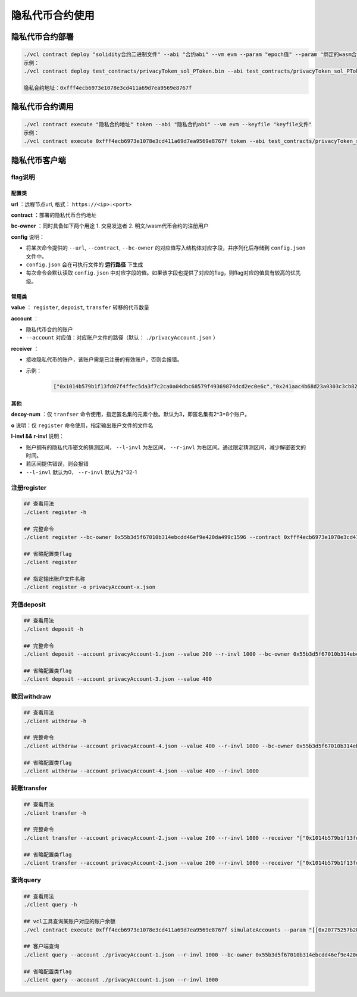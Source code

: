 ====================
隐私代币合约使用
====================

隐私代币合约部署
==================

.. code:: bash

   ./vcl contract deploy "solidity合约二进制文件" --abi "合约abi" --vm evm --param "epoch值" --param "绑定的wasm合约地址" --keyfile "keyfile文件"
   示例：
   ./vcl contract deploy test_contracts/privacyToken_sol_PToken.bin --abi test_contracts/privacyToken_sol_PToken.abi --vm evm --param 3 --param 0xbc74aca12aa33c4b0f51a8dc92a00d0c3699db6f --keyfile ../conf/keyfile.json

   隐私合约地址：0xfff4ecb6973e1078e3cd411a69d7ea9569e8767f

隐私代币合约调用
==================

.. code:: bash

   ./vcl contract execute "隐私合约地址" token --abi "隐私合约abi" --vm evm --keyfile "keyfile文件"
   示例：
   ./vcl contract execute 0xfff4ecb6973e1078e3cd411a69d7ea9569e8767f token --abi test_contracts/privacyToken_sol_PToken.abi --vm evm --keyfile ../conf/keyfile.json

隐私代币客户端
=================

flag说明
^^^^^^^^^

配置类
-------

**url** ：远程节点url, 格式： ``https://<ip>:<port>``

**contract** ：部署的隐私代币合约地址

**bc-owner** ：同时具备如下两个用途 1. 交易发送者 2. 明文/wasm代币合约的注册用户

**config** 说明：

-  将某次命令提供的 ``--url``, ``--contract``, ``--bc-owner`` 的对应值写入结构体对应字段，并序列化后存储到 ``config.json`` 文件中。
-  ``config.json`` 会在可执行文件的 **运行路径** 下生成
-  每次命令会默认读取 ``config.json`` 中对应字段的值。如果该字段也提供了对应的flag，则flag对应的值具有较高的优先级。

常用类
--------

**value** ： ``register``, ``depoist``, ``transfer`` 转移的代币数量

**account** ：

-  隐私代币合约的账户
-  ``--account`` 对应值：对应账户文件的路径（默认： ``./privacyAccount.json`` ）

**receiver** ：

-  接收隐私代币的账户，该账户需是已注册的有效账户，否则会报错。
-  示例： 

    .. code:: console

        ["0x1014b579b1f13fd07f4ffec5da3f7c2ca0a04dbc68579f49369874dcd2ec0e6c","0x241aac4b68d23a0303c3cb82a8ae64fda731cf3c552613088859619ce0ffa68d"]

其他
--------

**decoy-num** ：仅 ``tranfser`` 命令使用，指定匿名集的元素个数。默认为3，即匿名集有2^3=8个账户。

**o** 说明：仅 ``register`` 命令使用，指定输出账户文件的文件名

**l-invl && r-invl** 说明：

-  账户拥有的隐私代币密文的猜测区间， ``--l-invl`` 为左区间， ``--r-invl`` 为右区间。通过限定猜测区间，减少解密密文的时间。
-  若区间提供错误，则会报错
-  ``--l-invl`` 默认为0， ``--r-invl`` 默认为2^32-1

注册register
^^^^^^^^^^^^^^^^^^

.. code:: bash

   ## 查看用法
   ./client register -h

   ## 完整命令
   ./client register --bc-owner 0x55b3d5f67010b314ebcdd46ef9e420da499c1596 --contract 0xfff4ecb6973e1078e3cd411a69d7ea9569e8767f --url http://127.0.0.1:6791 --config

   ## 省略配置类flag
   ./client register

   ## 指定输出账户文件名称
   ./client register -o privacyAccount-x.json

充值deposit
^^^^^^^^^^^^^^

.. code:: bash

   ## 查看用法
   ./client deposit -h

   ## 完整命令
   ./client deposit --account privacyAccount-1.json --value 200 --r-invl 1000 --bc-owner 0x55b3d5f67010b314ebcdd46ef9e420da499c1596 --contract 0xfff4ecb6973e1078e3cd411a69d7ea9569e8767f --url http://127.0.0.1:6791 --config

   ## 省略配置类flag
   ./client deposit --account privacyAccount-3.json --value 400

赎回withdraw
^^^^^^^^^^^^^^^^

.. code:: bash

   ## 查看用法
   ./client withdraw -h

   ## 完整命令
   ./client withdraw --account privacyAccount-4.json --value 400 --r-invl 1000 --bc-owner 0x55b3d5f67010b314ebcdd46ef9e420da499c1596 --contract 0xfff4ecb6973e1078e3cd411a69d7ea9569e8767f --url http://127.0.0.1:6791 --config

   ## 省略配置类flag
   ./client withdraw --account privacyAccount-4.json --value 400 --r-invl 1000

转账transfer
^^^^^^^^^^^^^^^^

.. code:: bash

   ## 查看用法
   ./client transfer -h

   ## 完整命令
   ./client transfer --account privacyAccount-2.json --value 200 --r-invl 1000 --receiver "["0x1014b579b1f13fd07f4ffec5da3f7c2ca0a04dbc68579f49369874dcd2ec0e6c","0x241aac4b68d23a0303c3cb82a8ae64fda731cf3c552613088859619ce0ffa68d"]" --bc-owner 0x55b3d5f67010b314ebcdd46ef9e420da499c1596 --contract 0xfff4ecb6973e1078e3cd411a69d7ea9569e8767f --url http://127.0.0.1:6791 --config

   ## 省略配置类flag
   ./client transfer --account privacyAccount-2.json --value 200 --r-invl 1000 --receiver "["0x1014b579b1f13fd07f4ffec5da3f7c2ca0a04dbc68579f49369874dcd2ec0e6c","0x241aac4b68d23a0303c3cb82a8ae64fda731cf3c552613088859619ce0ffa68d"]"

查询query
^^^^^^^^^^^^^^

.. code:: bash

   ## 查看用法
   ./client query -h

   ## vcl工具查询某账户对应的账户余额
   ./vcl contract execute 0xfff4ecb6973e1078e3cd411a69d7ea9569e8767f simulateAccounts --param "[[0x20775257b284e0d7234be2860f03b930c9b7eec1a5c9d41773a2fbe499d96e94,0x21907ecf49861a11cda03defca88c38370bd89dd7456c3665d9961ab395d25e3]]" --param 20 --abi test_contracts/privacyToken_sol_PToken.abi --vm evm --keyfile ../conf/keyfile.json

   ## 客户端查询
   ./client query --account ./privacyAccount-1.json --r-invl 1000 --bc-owner 0x55b3d5f67010b314ebcdd46ef9e420da499c1596 --contract 0xfff4ecb6973e1078e3cd411a69d7ea9569e8767f --url http://127.0.0.1:6791

   ## 省略配置类flag
   ./client query --account ./privacyAccount-1.json --r-invl 1000
